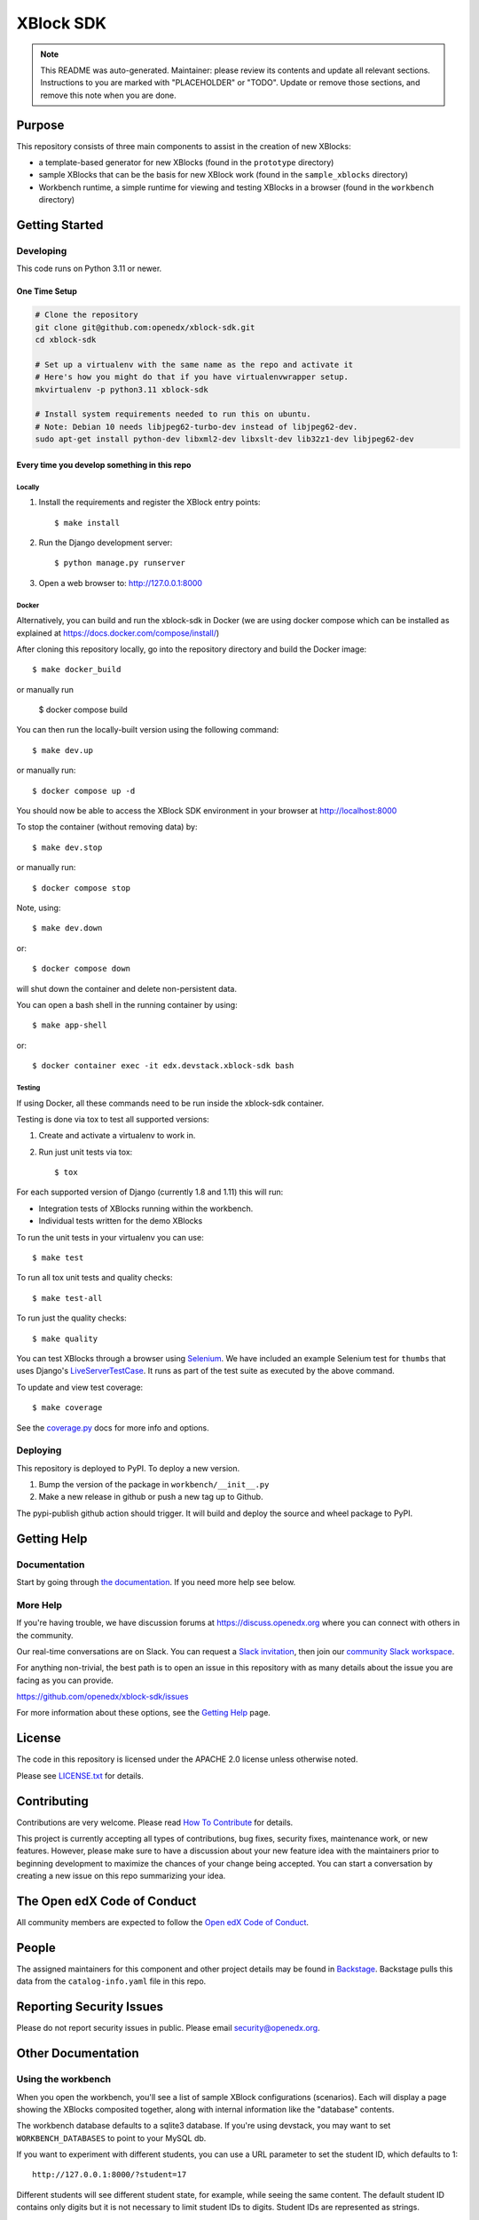 XBlock SDK
#############################

.. note::

  This README was auto-generated. Maintainer: please review its contents and
  update all relevant sections. Instructions to you are marked with
  "PLACEHOLDER" or "TODO". Update or remove those sections, and remove this
  note when you are done.

|pypi-badge| |ci-badge| |codecov-badge| |doc-badge| |pyversions-badge|
|license-badge| |status-badge|

Purpose
*******

This repository consists of three main components to assist in the creation of new XBlocks:

* a template-based generator for new XBlocks (found in the ``prototype`` directory)

* sample XBlocks that can be the basis for new XBlock work (found in the ``sample_xblocks`` directory)

* Workbench runtime, a simple runtime for viewing and testing XBlocks in a browser (found in the ``workbench`` directory)

Getting Started
***************

Developing
==========

This code runs on Python 3.11 or newer.

One Time Setup
--------------
.. code-block::

  # Clone the repository
  git clone git@github.com:openedx/xblock-sdk.git
  cd xblock-sdk

  # Set up a virtualenv with the same name as the repo and activate it
  # Here's how you might do that if you have virtualenvwrapper setup.
  mkvirtualenv -p python3.11 xblock-sdk

  # Install system requirements needed to run this on ubuntu.
  # Note: Debian 10 needs libjpeg62-turbo-dev instead of libjpeg62-dev.
  sudo apt-get install python-dev libxml2-dev libxslt-dev lib32z1-dev libjpeg62-dev

Every time you develop something in this repo
---------------------------------------------

Locally
~~~~~~~

#.  Install the requirements and register the XBlock entry points::

    $ make install

#.  Run the Django development server::

    $ python manage.py runserver

#.  Open a web browser to: http://127.0.0.1:8000

Docker
~~~~~~

Alternatively, you can build and run the xblock-sdk in Docker (we are using docker compose which
can be installed as explained at https://docs.docker.com/compose/install/)

After cloning this repository locally, go into the repository directory and build the Docker image::

    $ make docker_build

or manually run

    $ docker compose build

You can then run the locally-built version using the following command::

    $ make dev.up

or manually run::

    $ docker compose up -d

You should now be able to access the XBlock SDK environment in your browser at http://localhost:8000

To stop the container (without removing data) by::

    $ make dev.stop

or manually run::

    $ docker compose stop

Note, using::

    $ make dev.down

or::

    $ docker compose down

will shut down the container and delete non-persistent data.

You can open a bash shell in the running container by using::

    $ make app-shell

or::

    $ docker container exec -it edx.devstack.xblock-sdk bash

Testing
~~~~~~~

If using Docker, all these commands need to be run inside the xblock-sdk container.

Testing is done via tox to test all supported versions:

#.  Create and activate a virtualenv to work in.

#.  Run just unit tests via tox::

    $ tox

For each supported version of Django (currently 1.8 and 1.11) this will run:

* Integration tests of XBlocks running within the workbench.
* Individual tests written for the demo XBlocks

To run the unit tests in your virtualenv you can use::

    $ make test


To run all tox unit tests and quality checks::

    $ make test-all


To run just the quality checks::

    $ make quality

You can test XBlocks through a browser using `Selenium`_. We have included an
example Selenium test for ``thumbs`` that uses Django's `LiveServerTestCase`_.
It runs as part of the test suite as executed by the above command.

.. _Selenium: http://docs.seleniumhq.org/
.. _LiveServerTestCase: https://docs.djangoproject.com/en/1.11/topics/testing/tools/#django.test.LiveServerTestCase

To update and view test coverage::

    $ make coverage

See the `coverage.py`_ docs for more info and options.

.. _coverage.py: http://coverage.readthedocs.org/


Deploying
=========

This repository is deployed to PyPI.  To deploy a new version.

#. Bump the version of the package in ``workbench/__init__.py``

#. Make a new release in github or push a new tag up to Github.

The pypi-publish github action should trigger.  It will build and deploy the source and wheel package to PyPI.

Getting Help
************

Documentation
=============

Start by going through `the documentation`_.  If you need more help see below.

.. _the documentation: https://edx.readthedocs.io/projects/xblock-tutorial/en/latest/sdk/get_started_sdk.html

More Help
=========

If you're having trouble, we have discussion forums at
https://discuss.openedx.org where you can connect with others in the
community.

Our real-time conversations are on Slack. You can request a `Slack
invitation`_, then join our `community Slack workspace`_.

For anything non-trivial, the best path is to open an issue in this
repository with as many details about the issue you are facing as you
can provide.

https://github.com/openedx/xblock-sdk/issues

For more information about these options, see the `Getting Help`_ page.

.. _Slack invitation: https://openedx.org/slack
.. _community Slack workspace: https://openedx.slack.com/
.. _Getting Help: https://openedx.org/getting-help

License
*******

The code in this repository is licensed under the APACHE 2.0 license unless
otherwise noted.

Please see `LICENSE.txt <LICENSE.txt>`_ for details.

Contributing
************

Contributions are very welcome.
Please read `How To Contribute <https://openedx.org/r/how-to-contribute>`_ for details.

This project is currently accepting all types of contributions, bug fixes,
security fixes, maintenance work, or new features.  However, please make sure
to have a discussion about your new feature idea with the maintainers prior to
beginning development to maximize the chances of your change being accepted.
You can start a conversation by creating a new issue on this repo summarizing
your idea.

The Open edX Code of Conduct
****************************

All community members are expected to follow the `Open edX Code of Conduct`_.

.. _Open edX Code of Conduct: https://openedx.org/code-of-conduct/

People
******

The assigned maintainers for this component and other project details may be
found in `Backstage`_. Backstage pulls this data from the ``catalog-info.yaml``
file in this repo.

.. _Backstage: https://backstage.openedx.org/catalog/default/component/xblock-sdk

Reporting Security Issues
*************************

Please do not report security issues in public. Please email security@openedx.org.

.. |pypi-badge| image:: https://img.shields.io/pypi/v/xblock-sdk.svg
    :target: https://pypi.python.org/pypi/xblock-sdk/
    :alt: PyPI

.. |ci-badge| image:: https://github.com/openedx/xblock-sdk/workflows/Python%20CI/badge.svg?branch=main
    :target: https://github.com/openedx/xblock-sdk/actions
    :alt: CI

.. |codecov-badge| image:: https://codecov.io/github/openedx/xblock-sdk/coverage.svg?branch=main
    :target: https://codecov.io/github/openedx/xblock-sdk?branch=main
    :alt: Codecov

.. |doc-badge| image:: https://readthedocs.org/projects/xblock-sdk/badge/?version=latest
    :target: https://docs.openedx.org/projects/xblock-sdk
    :alt: Documentation

.. |pyversions-badge| image:: https://img.shields.io/pypi/pyversions/xblock-sdk.svg
    :target: https://pypi.python.org/pypi/xblock-sdk/
    :alt: Supported Python versions

.. |license-badge| image:: https://img.shields.io/github/license/openedx/xblock-sdk.svg
    :target: https://github.com/openedx/xblock-sdk/blob/main/LICENSE.txt
    :alt: License

.. |status-badge| image:: https://img.shields.io/badge/Status-Maintained-brightgreen



Other Documentation
*******************

Using the workbench
===================

When you open the workbench, you'll see a list of sample XBlock configurations
(scenarios).  Each will display a page showing the XBlocks composited together,
along with internal information like the "database" contents.

The workbench database defaults to a sqlite3 database. If you're using devstack,
you may want to set ``WORKBENCH_DATABASES`` to point to your MySQL db.

If you want to experiment with different students, you can use a URL parameter
to set the student ID, which defaults to 1::

    http://127.0.0.1:8000/?student=17

Different students will see different student state, for example, while seeing
the same content.  The default student ID contains only digits but it is not
necessary to limit student IDs to digits. Student IDs are represented as
strings.


Making your own XBlock
======================

Making an XBlock involves creating a Python class that conforms to the XBlock
specification. See the ``sample_xblocks`` directory for examples and
`the XBlock tutorial`_ for a full walk-through.

.. _the XBlock tutorial: http://edx.readthedocs.org/projects/xblock-tutorial

We provide a script to create a new XBlock project to help you get started.
Run ``bin/workbench-make-xblock`` in a directory where you want to create your XBlock
project.  The script will prompt you for the name of the XBlock, and will
create a minimal working XBlock, ready for you to begin development.

You can provide scenarios for the workbench to display: see the ``thumbs.py``
sample for an example, or the ``xblock/problem.py`` file.  The scenarios are
written in a simple XML language.  Note this is not an XML format we are
proposing as a standard.

Once you install your XBlock into your virtualenv, the workbench will
automatically display its scenarios for you to experiment with.

If you are interested in making an XBlock to run for your course on edx.org,
please get in touch with us as soon as possible -- in the ideation and design
phase is ideal. See our `XBlock review guidelines`_
for more information (note that this is not needed for XBlocks running on your
own instance of Open edX, or released to the wider community).

.. _XBlock review guidelines: https://openedx.atlassian.net/wiki/display/OPEN/XBlock+review+guidelines


Example XBlocks
===============

Included in this repository are some example XBlocks that demonstrate how to use
various aspects of the XBlock SDK. You can see a more detailed description of
those examples in `the README`_ located in that repository:

There is a rich community of XBlock developers that have put together a large
number of XBlocks that have been used in various contexts, mostly on the edx-platform.
You can see examples of what that community has done in the `edx-platform wiki`_.

.. _the README: https://github.com/openedx/xblock-sdk/blob/master/sample_xblocks/README.rst
.. _edx-platform wiki: https://openedx.atlassian.net/wiki/spaces/COMM/pages/43385346/XBlocks+Directory
